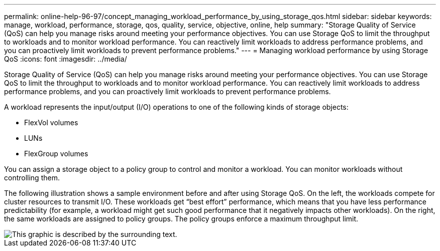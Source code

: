---
permalink: online-help-96-97/concept_managing_workload_performance_by_using_storage_qos.html
sidebar: sidebar
keywords: manage, workload, performance, storage, qos, quality, service, objective, online, help
summary: "Storage Quality of Service (QoS) can help you manage risks around meeting your performance objectives. You can use Storage QoS to limit the throughput to workloads and to monitor workload performance. You can reactively limit workloads to address performance problems, and you can proactively limit workloads to prevent performance problems."
---
= Managing workload performance by using Storage QoS
:icons: font
:imagesdir: ../media/

[.lead]
Storage Quality of Service (QoS) can help you manage risks around meeting your performance objectives. You can use Storage QoS to limit the throughput to workloads and to monitor workload performance. You can reactively limit workloads to address performance problems, and you can proactively limit workloads to prevent performance problems.

A workload represents the input/output (I/O) operations to one of the following kinds of storage objects:

* FlexVol volumes
* LUNs
* FlexGroup volumes

You can assign a storage object to a policy group to control and monitor a workload. You can monitor workloads without controlling them.

The following illustration shows a sample environment before and after using Storage QoS. On the left, the workloads compete for cluster resources to transmit I/O. These workloads get "`best effort`" performance, which means that you have less performance predictability (for example, a workload might get such good performance that it negatively impacts other workloads). On the right, the same workloads are assigned to policy groups. The policy groups enforce a maximum throughput limit.

image::../media/qos_comparison.gif[This graphic is described by the surrounding text.]
